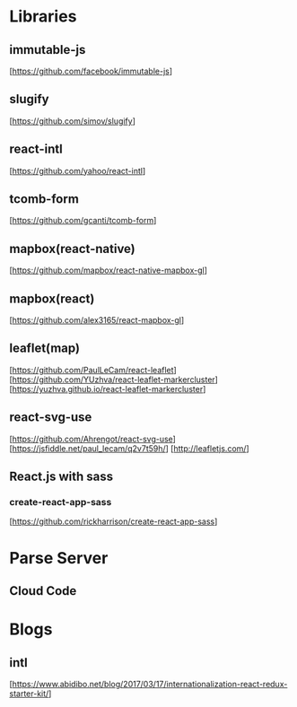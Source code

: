 * Libraries

** immutable-js
  [https://github.com/facebook/immutable-js]

** slugify
  [https://github.com/simov/slugify]

** react-intl
  [https://github.com/yahoo/react-intl]

** tcomb-form
  [https://github.com/gcanti/tcomb-form]

** mapbox(react-native)
  [https://github.com/mapbox/react-native-mapbox-gl]

** mapbox(react)
  [https://github.com/alex3165/react-mapbox-gl]

** leaflet(map)
  [https://github.com/PaulLeCam/react-leaflet]
  [https://github.com/YUzhva/react-leaflet-markercluster]
  [https://yuzhva.github.io/react-leaflet-markercluster]

** react-svg-use
  [https://github.com/Ahrengot/react-svg-use]
  [https://jsfiddle.net/paul_lecam/q2v7t59h/]
  [http://leafletjs.com/]

** React.js with sass

*** create-react-app-sass
  [https://github.com/rickharrison/create-react-app-sass]

* Parse Server

** Cloud Code

* Blogs

** intl
   [https://www.abidibo.net/blog/2017/03/17/internationalization-react-redux-starter-kit/]

